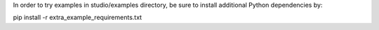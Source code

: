 In order to try examples in studio/examples directory,
be sure to install additional Python dependencies by:

pip install -r extra_example_requirements.txt

